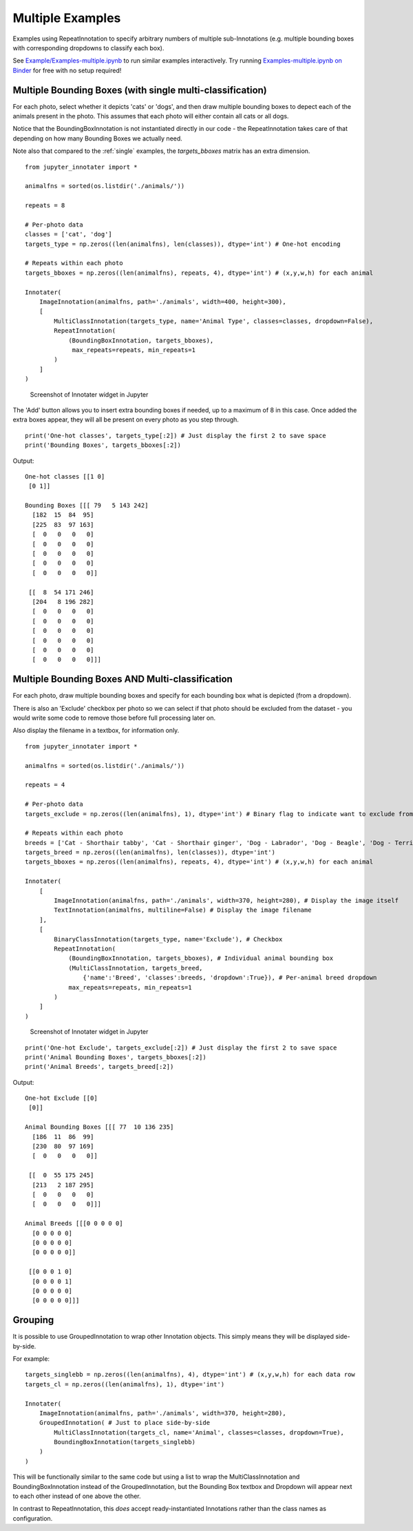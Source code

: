 .. _multiple:


Multiple Examples
~~~~~~~~~~~~~~~~~

Examples using RepeatInnotation to specify arbitrary numbers of multiple sub-Innotations (e.g. multiple bounding boxes
with corresponding dropdowns to classify each box).

See `Example/Examples-multiple.ipynb <https://github.com/ideonate/jupyter-innotater/blob/master/Example/Examples-multiple.ipynb>`__
to run similar examples interactively. Try running
`Examples-multiple.ipynb on
Binder <https://mybinder.org/v2/gh/ideonate/jupyter-innotater/master?filepath=Example%2FExamples-multiple.ipynb>`__
for free with no setup required!


Multiple Bounding Boxes (with single multi-classification)
++++++++++++++++++++++++++++++++++++++++++++++++++++++++++

For each photo, select whether it depicts 'cats' or 'dogs', and then draw multiple bounding boxes to depect each of the
animals present in the photo. This assumes that each photo will either contain all cats or all dogs.

Notice that the BoundingBoxInnotation is not instantiated directly in our code - the RepeatInnotation takes care of
that depending on how many Bounding Boxes we actually need.

Note also that compared to the :ref:`single` examples, the `targets_bboxes` matrix has an extra dimension.

::

    from jupyter_innotater import *

    animalfns = sorted(os.listdir('./animals/'))

    repeats = 8

    # Per-photo data
    classes = ['cat', 'dog']
    targets_type = np.zeros((len(animalfns), len(classes)), dtype='int') # One-hot encoding

    # Repeats within each photo
    targets_bboxes = np.zeros((len(animalfns), repeats, 4), dtype='int') # (x,y,w,h) for each animal

    Innotater(
        ImageInnotation(animalfns, path='./animals', width=400, height=300),
        [
            MultiClassInnotation(targets_type, name='Animal Type', classes=classes, dropdown=False),
            RepeatInnotation(
                (BoundingBoxInnotation, targets_bboxes),
                 max_repeats=repeats, min_repeats=1
            )
        ]
    )

.. figure:: ../../_static/screenshots/MultipleBBoxesSingleClass.png
   :alt: Screenshot of Innotater widget in Jupyter

   Screenshot of Innotater widget in Jupyter

The 'Add' button allows you to insert extra bounding boxes if needed, up to a maximum of 8 in this case. Once
added the extra boxes appear, they will all be present on every photo as you step through.

::

    print('One-hot classes', targets_type[:2]) # Just display the first 2 to save space
    print('Bounding Boxes', targets_bboxes[:2])

Output:

::

    One-hot classes [[1 0]
     [0 1]]

    Bounding Boxes [[[ 79   5 143 242]
      [182  15  84  95]
      [225  83  97 163]
      [  0   0   0   0]
      [  0   0   0   0]
      [  0   0   0   0]
      [  0   0   0   0]
      [  0   0   0   0]]

     [[  8  54 171 246]
      [204   8 196 282]
      [  0   0   0   0]
      [  0   0   0   0]
      [  0   0   0   0]
      [  0   0   0   0]
      [  0   0   0   0]
      [  0   0   0   0]]]


Multiple Bounding Boxes AND Multi-classification
++++++++++++++++++++++++++++++++++++++++++++++++

For each photo, draw multiple bounding boxes and specify for each bounding box what is depicted (from a dropdown).

There is also an 'Exclude' checkbox per photo so we can select if that photo should be excluded from the dataset - you
would write some code to remove those before full processing later on.

Also display the filename in a textbox, for information only.

::

    from jupyter_innotater import *

    animalfns = sorted(os.listdir('./animals/'))

    repeats = 4

    # Per-photo data
    targets_exclude = np.zeros((len(animalfns), 1), dtype='int') # Binary flag to indicate want to exclude from dataset

    # Repeats within each photo
    breeds = ['Cat - Shorthair tabby', 'Cat - Shorthair ginger', 'Dog - Labrador', 'Dog - Beagle', 'Dog - Terrier']
    targets_breed = np.zeros((len(animalfns), len(classes)), dtype='int')
    targets_bboxes = np.zeros((len(animalfns), repeats, 4), dtype='int') # (x,y,w,h) for each animal

    Innotater(
        [
            ImageInnotation(animalfns, path='./animals', width=370, height=280), # Display the image itself
            TextInnotation(animalfns, multiline=False) # Display the image filename
        ],
        [
            BinaryClassInnotation(targets_type, name='Exclude'), # Checkbox
            RepeatInnotation(
                (BoundingBoxInnotation, targets_bboxes), # Individual animal bounding box
                (MultiClassInnotation, targets_breed,
                    {'name':'Breed', 'classes':breeds, 'dropdown':True}), # Per-animal breed dropdown
                max_repeats=repeats, min_repeats=1
            )
        ]
    )

.. figure:: ../../_static/screenshots/MultipleBBoxesANDMultiClass.png
   :alt: Screenshot of Innotater widget in Jupyter

   Screenshot of Innotater widget in Jupyter

::

    print('One-hot Exclude', targets_exclude[:2]) # Just display the first 2 to save space
    print('Animal Bounding Boxes', targets_bboxes[:2])
    print('Animal Breeds', targets_breed[:2])

Output:

::

    One-hot Exclude [[0]
     [0]]

    Animal Bounding Boxes [[[ 77  10 136 235]
      [186  11  86  99]
      [230  80  97 169]
      [  0   0   0   0]]

     [[  0  55 175 245]
      [213   2 187 295]
      [  0   0   0   0]
      [  0   0   0   0]]]

    Animal Breeds [[[0 0 0 0 0]
      [0 0 0 0 0]
      [0 0 0 0 0]
      [0 0 0 0 0]]

     [[0 0 0 1 0]
      [0 0 0 0 1]
      [0 0 0 0 0]
      [0 0 0 0 0]]]


Grouping
++++++++

It is possible to use GroupedInnotation to wrap other Innotation objects. This simply means they will be displayed
side-by-side.

For example:

::

    targets_singlebb = np.zeros((len(animalfns), 4), dtype='int') # (x,y,w,h) for each data row
    targets_cl = np.zeros((len(animalfns), 1), dtype='int')

    Innotater(
        ImageInnotation(animalfns, path='./animals', width=370, height=280),
        GroupedInnotation( # Just to place side-by-side
            MultiClassInnotation(targets_cl, name='Animal', classes=classes, dropdown=True),
            BoundingBoxInnotation(targets_singlebb)
        )
    )


This will be functionally similar to the same code but using a list to wrap the MultiClassInnotation and
BoundingBoxInnotation instead of the GroupedInnotation, but the Bounding Box textbox and Dropdown will appear next to
each other instead of one above the other.

In contrast to RepeatInnotation, this *does* accept ready-instantiated Innotations rather than the class names as
configuration.

